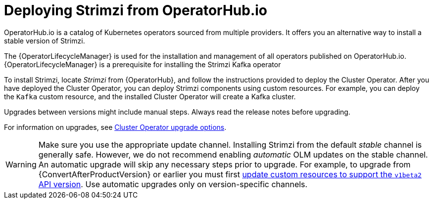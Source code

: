 // Module included in the following assemblies:
//
// deploying.adoc

[id='deploying-strimzi-from-operator-hub-{context}']
= Deploying Strimzi from OperatorHub.io

[role="_abstract"]
OperatorHub.io is a catalog of Kubernetes operators sourced from multiple providers.
It offers you an alternative way to install a stable version of Strimzi.

The {OperatorLifecycleManager} is used for the installation and management of all operators published on OperatorHub.io.
{OperatorLifecycleManager} is a prerequisite for installing the Strimzi Kafka operator

To install Strimzi, locate _Strimzi_ from {OperatorHub}, and follow the instructions provided to deploy the Cluster Operator.
After you have deployed the Cluster Operator, you can deploy Strimzi components using custom resources.
For example, you can deploy the `Kafka` custom resource, and the installed Cluster Operator will create a Kafka cluster.

Upgrades between versions might include manual steps.
Always read the release notes before upgrading.

For information on upgrades, see xref:assembly-upgrade-cluster-operator-{context}[Cluster Operator upgrade options].

WARNING: Make sure you use the appropriate update channel.
Installing Strimzi from the default _stable_ channel is generally safe.
However, we do not recommend enabling _automatic_ OLM updates on the stable channel.
An automatic upgrade will skip any necessary steps prior to upgrade.
For example, to upgrade from {ConvertAfterProductVersion} or earlier
you must first xref:con-upgrade-paths-earlier-versions-{context}[update custom resources to support the `v1beta2` API version].
Use automatic upgrades only on version-specific channels.
